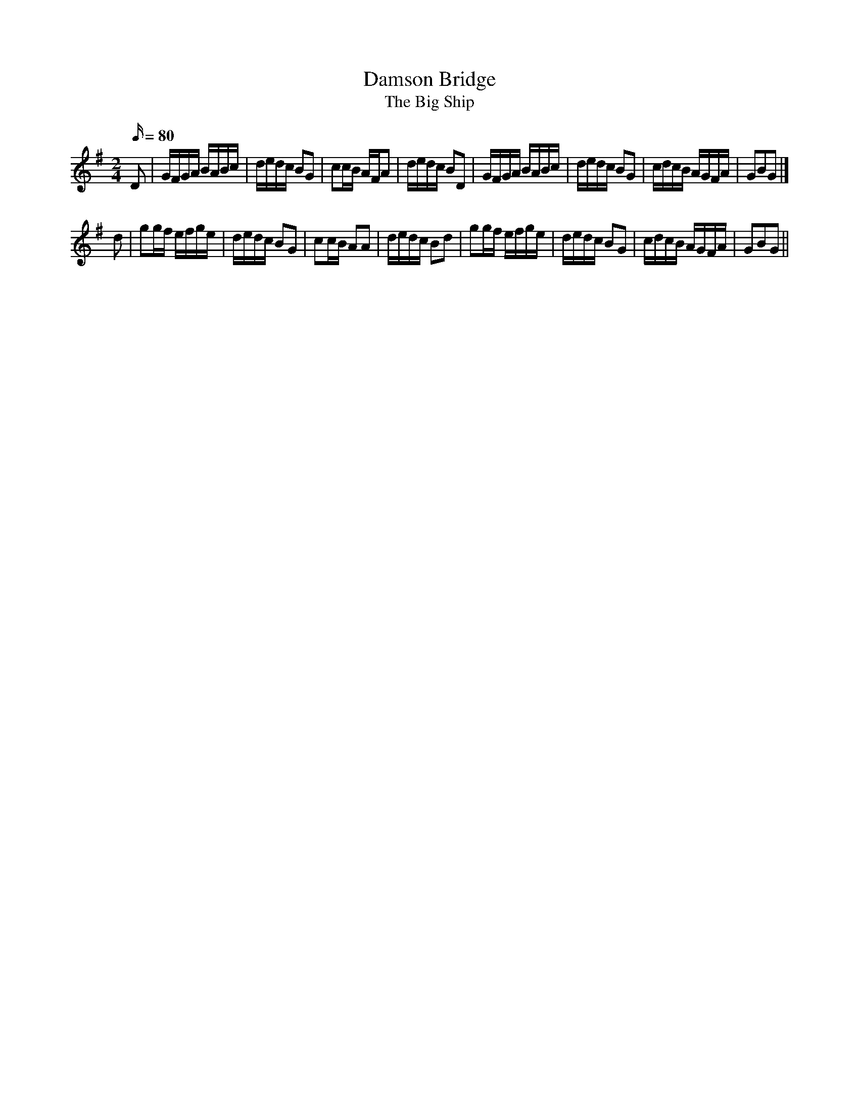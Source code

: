 X: 6
T:Damson Bridge
T:The Big Ship
M:2/4
L:1/16
Q:80
Z:Brian Martin <brian_martin12345@yahoo.com> Winterbourn Downs Morris  (rcvd Jan 2003)
K:G
D2 | GFGA BABc | dedc B2G2 | c2cB AFA2 | dedc B2D2 | GFGA BABc | dedc B2G2 | cdcB AGFA | G2B2G2 |]
d2 | g2gf efge | dedc B2G2 | c2cB A2A2 | dedc B2d2 | g2gf efge | dedc B2G2 | cdcB AGFA | G2B2G2 ||
